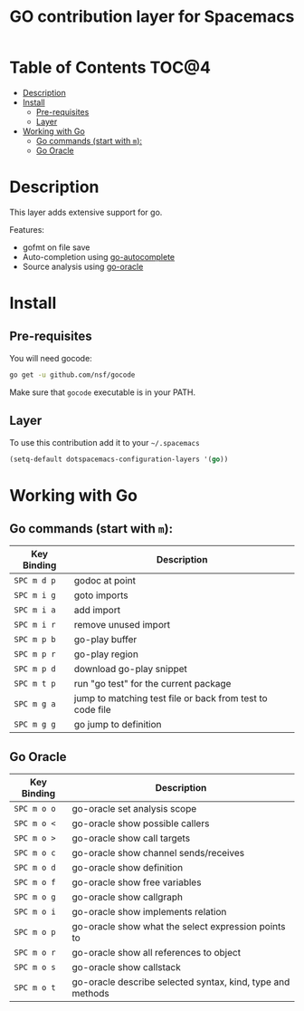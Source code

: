 #+TITLE: GO contribution layer for Spacemacs

[[file:img/go.png]]

* Table of Contents                                                   :TOC@4:
 - [[#description][Description]]
 - [[#install][Install]]
     - [[#pre-requisites][Pre-requisites]]
     - [[#layer][Layer]]
 - [[#working-with-go][Working with Go]]
     - [[#go-commands-start-with-m][Go commands (start with =m=):]]
     - [[#go-oracle][Go Oracle]]

* Description

This layer adds extensive support for go.

Features:
- gofmt on file save
- Auto-completion using [[https://github.com/nsf/gocode/tree/master/emacs][go-autocomplete]]
- Source analysis using [[http://golang.org/s/oracle-user-manual][go-oracle]]

* Install

** Pre-requisites

You will need gocode:

#+BEGIN_SRC sh
  go get -u github.com/nsf/gocode
#+END_SRC

Make sure that =gocode= executable is in your PATH.

** Layer

To use this contribution add it to your =~/.spacemacs=

#+BEGIN_SRC emacs-lisp
  (setq-default dotspacemacs-configuration-layers '(go))
#+END_SRC

* Working with Go

** Go commands (start with =m=):
| Key Binding | Description                                               |
|-------------+-----------------------------------------------------------|
| ~SPC m d p~ | godoc at point                                            |
| ~SPC m i g~ | goto imports                                              |
| ~SPC m i a~ | add import                                                |
| ~SPC m i r~ | remove unused import                                      |
| ~SPC m p b~ | go-play buffer                                            |
| ~SPC m p r~ | go-play region                                            |
| ~SPC m p d~ | download go-play snippet                                  |
| ~SPC m t p~ | run "go test" for the current package                     |
| ~SPC m g a~ | jump to matching test file or back from test to code file |
| ~SPC m g g~ | go jump to definition                                     |


** Go Oracle

| Key Binding | Description                                                |
|-------------+------------------------------------------------------------|
| ~SPC m o o~ | go-oracle set analysis scope                               |
| ~SPC m o <~ | go-oracle show possible callers                            |
| ~SPC m o >~ | go-oracle show call targets                                |
| ~SPC m o c~ | go-oracle show channel sends/receives                      |
| ~SPC m o d~ | go-oracle show definition                                  |
| ~SPC m o f~ | go-oracle show free variables                              |
| ~SPC m o g~ | go-oracle show callgraph                                   |
| ~SPC m o i~ | go-oracle show implements relation                         |
| ~SPC m o p~ | go-oracle show what the select expression points to        |
| ~SPC m o r~ | go-oracle show all references to object                    |
| ~SPC m o s~ | go-oracle show callstack                                   |
| ~SPC m o t~ | go-oracle describe selected syntax, kind, type and methods |

